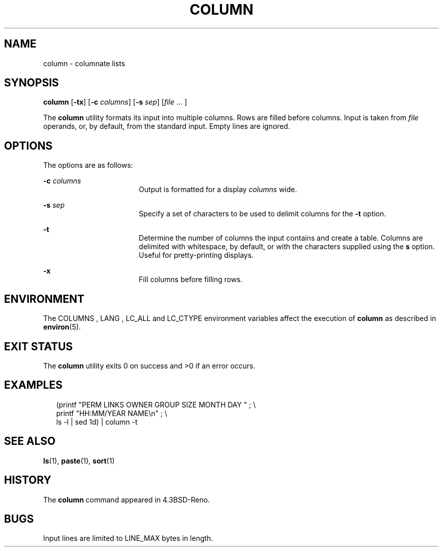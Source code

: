 .\" Copyright (c) 1989, 1990, 1993
.\"	The Regents of the University of California.  All rights reserved.
.\"
.\" Redistribution and use in source and binary forms, with or without
.\" modification, are permitted provided that the following conditions
.\" are met:
.\" 1. Redistributions of source code must retain the above copyright
.\"    notice, this list of conditions and the following disclaimer.
.\" 2. Redistributions in binary form must reproduce the above copyright
.\"    notice, this list of conditions and the following disclaimer in the
.\"    documentation and/or other materials provided with the distribution.
.\" 4. Neither the name of the University nor the names of its contributors
.\"    may be used to endorse or promote products derived from this software
.\"    without specific prior written permission.
.\"
.\" THIS SOFTWARE IS PROVIDED BY THE REGENTS AND CONTRIBUTORS ``AS IS'' AND
.\" ANY EXPRESS OR IMPLIED WARRANTIES, INCLUDING, BUT NOT LIMITED TO, THE
.\" IMPLIED WARRANTIES OF MERCHANTABILITY AND FITNESS FOR A PARTICULAR PURPOSE
.\" ARE DISCLAIMED.  IN NO EVENT SHALL THE REGENTS OR CONTRIBUTORS BE LIABLE
.\" FOR ANY DIRECT, INDIRECT, INCIDENTAL, SPECIAL, EXEMPLARY, OR CONSEQUENTIAL
.\" DAMAGES (INCLUDING, BUT NOT LIMITED TO, PROCUREMENT OF SUBSTITUTE GOODS
.\" OR SERVICES; LOSS OF USE, DATA, OR PROFITS; OR BUSINESS INTERRUPTION)
.\" HOWEVER CAUSED AND ON ANY THEORY OF LIABILITY, WHETHER IN CONTRACT, STRICT
.\" LIABILITY, OR TORT (INCLUDING NEGLIGENCE OR OTHERWISE) ARISING IN ANY WAY
.\" OUT OF THE USE OF THIS SOFTWARE, EVEN IF ADVISED OF THE POSSIBILITY OF
.\" SUCH DAMAGE.
.\"
.\"     @(#)column.1	8.1 (Berkeley) 6/6/93
.\" $FreeBSD$
.\"
.\" Portions Copyright (c) 2013 Joyent, Inc.  All rights reserved.
.\"
.TH COLUMN 1 "Jan 10, 2013"
.SH NAME
column \- columnate lists
.SH SYNOPSIS
.LP
.nf
\fBcolumn\fR [\fB-tx\fR] [\fB-c\fR \fIcolumns\fR] [\fB-s\fR \fIsep\fR] [\fIfile\fR ... ]
.fi

.Sh DESCRIPTION
.sp
.LP
The \fBcolumn\fR
utility formats its input into multiple columns.
Rows are filled before columns.
Input is taken from
\fIfile\fR
operands, or, by default, from the standard input.
Empty lines are ignored.
.SH OPTIONS
.sp
.LP
The options are as follows:
.sp
.ne 2
.na
\fB\fB-c\fR \fIcolumns\fR\fR
.ad
.RS 17n
Output is formatted for a display \fIcolumns\fR
wide.
.RE

.sp
.ne 2
.na
\fB\fB-s\fR \fIsep\fR\fR
.ad
.RS 17n
Specify a set of characters to be used to delimit columns for the
\fB-t\fR option.
.RE

.sp
.ne 2
.na
\fB\fB-t\fR\fR
.ad
.RS 17n
Determine the number of columns the input contains and create a table.
Columns are delimited with whitespace, by default, or with the characters
supplied using the \fBs\fR
option.
Useful for pretty-printing displays.
.RE

.sp
.ne 2
.na
\fB-x\fR
.ad
.RS 17n
Fill columns before filling rows.
.RE

.SH ENVIRONMENT
The COLUMNS , LANG , LC_ALL
and
LC_CTYPE
environment variables affect the execution of
\fBcolumn\fR
as described in
\fBenviron\fR(5).

.SH EXIT STATUS
The \fBcolumn\fR utility exits 0 on success and >0 if an error occurs.

.SH EXAMPLES
.sp
.in +2
.nf
(printf \&"PERM LINKS OWNER GROUP SIZE MONTH DAY \&"\ \&;\ \&\e
printf \&"HH:MM/YEAR NAME\en\&"\ \&;\ \&\e
ls -l \&| sed 1d) \&| column -t
.fi
.in -2
.sp


.SH SEE ALSO
\fBls\fR(1), \fBpaste\fR(1), \fBsort\fR(1)

.SH HISTORY
The \fBcolumn\fR command appeared in 4.3BSD-Reno.

.SH BUGS
Input lines are limited to LINE_MAX bytes in length.
